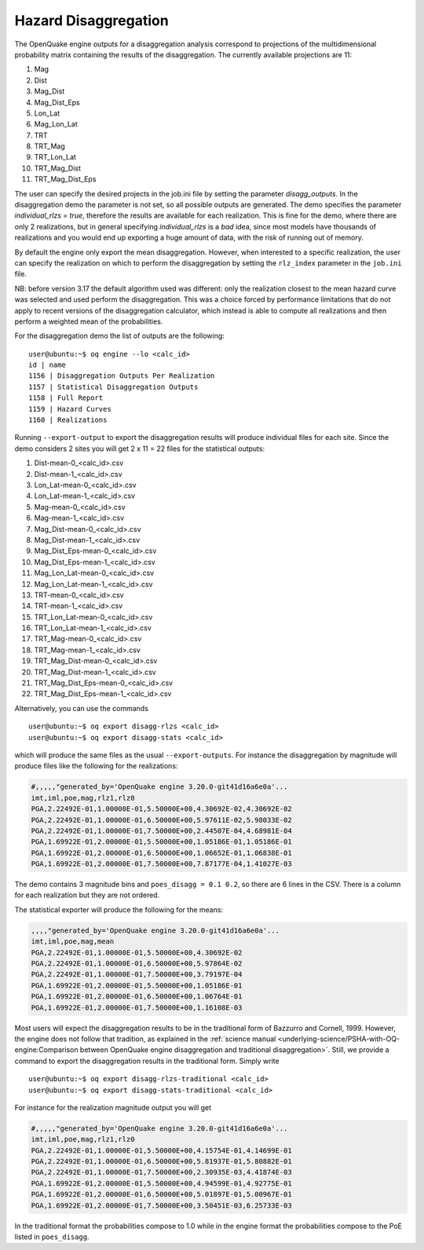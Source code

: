 Hazard Disaggregation
=====================

The OpenQuake engine outputs for a disaggregation analysis correspond
to projections of the multidimensional probability matrix containing
the results of the disaggregation. The currently available projections
are 11:

1. Mag
2. Dist
3. Mag_Dist
4. Mag_Dist_Eps
5. Lon_Lat
6. Mag_Lon_Lat
7. TRT
8. TRT_Mag
9. TRT_Lon_Lat
10. TRT_Mag_Dist
11. TRT_Mag_Dist_Eps

The user can specify the desired projects in the job.ini file by
setting the parameter `disagg_outputs`. In the disaggregation demo the
parameter is not set, so all possible outputs are generated.
The demo specifies the parameter `individual_rlzs = true`, therefore
the results are available for each realization. This is fine for
the demo, where there are only 2 realizations, but in general
specifying `individual_rlzs` is a *bad* idea, since most models have
thousands of realizations and you would end up exporting a huge
amount of data, with the risk of running out of memory.

By default the engine only export the mean disaggregation. However,
when interested to a specific realization, the user can specify the
realization on which to perform the disaggregation by setting the
``rlz_index`` parameter in the ``job.ini`` file.

NB: before version 3.17 the default algorithm used was different: only
the realization closest to the mean hazard curve was selected and used
perform the disaggregation. This was a choice forced by performance
limitations that do not apply to recent versions of the disaggregation
calculator, which instead is able to compute all realizations and
then perform a weighted mean of the probabilities.

For the disaggregation demo the list of outputs are the following:

::

   user@ubuntu:~$ oq engine --lo <calc_id>
   id | name
   1156 | Disaggregation Outputs Per Realization
   1157 | Statistical Disaggregation Outputs
   1158 | Full Report
   1159 | Hazard Curves
   1160 | Realizations

Running ``--export-output`` to export the disaggregation results will
produce individual files for each site. Since the demo considers 2 sites
you will get 2 x 11 = 22 files for the statistical outputs:

1. Dist-mean-0_<calc_id>.csv
2. Dist-mean-1_<calc_id>.csv
3. Lon_Lat-mean-0_<calc_id>.csv
4. Lon_Lat-mean-1_<calc_id>.csv
5. Mag-mean-0_<calc_id>.csv
6. Mag-mean-1_<calc_id>.csv
7. Mag_Dist-mean-0_<calc_id>.csv
8. Mag_Dist-mean-1_<calc_id>.csv
9. Mag_Dist_Eps-mean-0_<calc_id>.csv
10. Mag_Dist_Eps-mean-1_<calc_id>.csv
11. Mag_Lon_Lat-mean-0_<calc_id>.csv
12. Mag_Lon_Lat-mean-1_<calc_id>.csv
13. TRT-mean-0_<calc_id>.csv
14. TRT-mean-1_<calc_id>.csv
15. TRT_Lon_Lat-mean-0_<calc_id>.csv
16. TRT_Lon_Lat-mean-1_<calc_id>.csv
17. TRT_Mag-mean-0_<calc_id>.csv
18. TRT_Mag-mean-1_<calc_id>.csv
19. TRT_Mag_Dist-mean-0_<calc_id>.csv
20. TRT_Mag_Dist-mean-1_<calc_id>.csv
21. TRT_Mag_Dist_Eps-mean-0_<calc_id>.csv
22. TRT_Mag_Dist_Eps-mean-1_<calc_id>.csv

Alternatively, you can use the commands

::

   user@ubuntu:~$ oq export disagg-rlzs <calc_id>
   user@ubuntu:~$ oq export disagg-stats <calc_id>

which will produce the same files as the usual ``--export-outputs``.
For instance the disaggregation by magnitude will produce files
like the following for the realizations:

.. container:: listing

   .. code:: csv
      :name: lst:output_disagg_rlzs_Mag

      #,,,,,"generated_by='OpenQuake engine 3.20.0-git41d16a6e0a'...
      imt,iml,poe,mag,rlz1,rlz0
      PGA,2.22492E-01,1.00000E-01,5.50000E+00,4.30692E-02,4.30692E-02
      PGA,2.22492E-01,1.00000E-01,6.50000E+00,5.97611E-02,5.98033E-02
      PGA,2.22492E-01,1.00000E-01,7.50000E+00,2.44507E-04,4.68981E-04
      PGA,1.69922E-01,2.00000E-01,5.50000E+00,1.05186E-01,1.05186E-01
      PGA,1.69922E-01,2.00000E-01,6.50000E+00,1.06652E-01,1.06838E-01
      PGA,1.69922E-01,2.00000E-01,7.50000E+00,7.87177E-04,1.41027E-03

The demo contains 3 magnitude bins and ``poes_disagg = 0.1 0.2``, so there
are 6 lines in the CSV. There is a column for each realization but they
are not ordered.

The statistical exporter will produce the following for the means:

.. container:: listing

   .. code:: csv
      :name: lst:output_disagg_mean_Mag

      ,,,,"generated_by='OpenQuake engine 3.20.0-git41d16a6e0a'...
      imt,iml,poe,mag,mean
      PGA,2.22492E-01,1.00000E-01,5.50000E+00,4.30692E-02
      PGA,2.22492E-01,1.00000E-01,6.50000E+00,5.97864E-02
      PGA,2.22492E-01,1.00000E-01,7.50000E+00,3.79197E-04
      PGA,1.69922E-01,2.00000E-01,5.50000E+00,1.05186E-01
      PGA,1.69922E-01,2.00000E-01,6.50000E+00,1.06764E-01
      PGA,1.69922E-01,2.00000E-01,7.50000E+00,1.16108E-03

Most users will expect the disaggregation results to be in the traditional
form of Bazzurro and Cornell, 1999. However, the engine does not
follow that tradition, as explained in the :ref:`science manual <underlying-science/PSHA-with-OQ-engine:Comparison between OpenQuake engine disaggregation and traditional disaggregation>`.
Still, we provide a command to export the
disaggregation results in the traditional form. Simply write

::

   user@ubuntu:~$ oq export disagg-rlzs-traditional <calc_id>
   user@ubuntu:~$ oq export disagg-stats-traditional <calc_id>

For instance for the realization magnitude output you will get

.. container:: listing

   .. code:: csv
      :name: lst:output_disagg_rlzs_traditional_Mag

      #,,,,,"generated_by='OpenQuake engine 3.20.0-git41d16a6e0a'...
      imt,iml,poe,mag,rlz1,rlz0
      PGA,2.22492E-01,1.00000E-01,5.50000E+00,4.15754E-01,4.14699E-01
      PGA,2.22492E-01,1.00000E-01,6.50000E+00,5.81937E-01,5.80882E-01
      PGA,2.22492E-01,1.00000E-01,7.50000E+00,2.30935E-03,4.41874E-03
      PGA,1.69922E-01,2.00000E-01,5.50000E+00,4.94599E-01,4.92775E-01
      PGA,1.69922E-01,2.00000E-01,6.50000E+00,5.01897E-01,5.00967E-01
      PGA,1.69922E-01,2.00000E-01,7.50000E+00,3.50451E-03,6.25733E-03

In the traditional format the probabilities compose to 1.0 while in
the engine format the probabilities compose to the PoE listed
in ``poes_disagg``.
